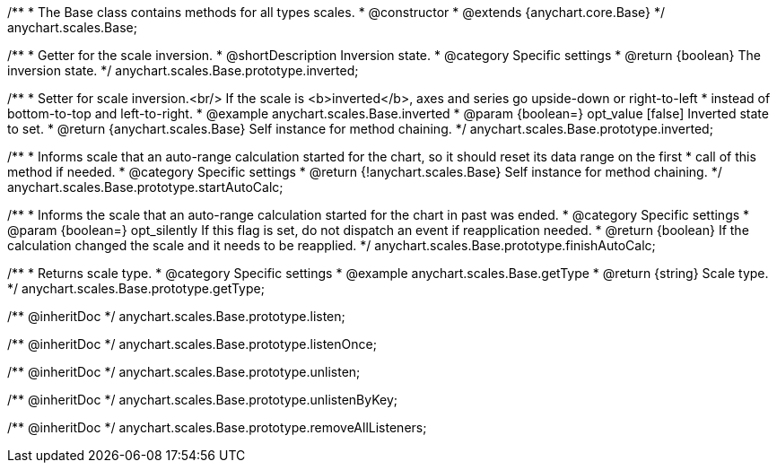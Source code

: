 /**
 * The Base class contains methods for all types scales.
 * @constructor
 * @extends {anychart.core.Base}
 */
anychart.scales.Base;


//----------------------------------------------------------------------------------------------------------------------
//
//  anychart.scales.Base.prototype.inverted
//
//----------------------------------------------------------------------------------------------------------------------

/**
 * Getter for the scale inversion.
 * @shortDescription Inversion state.
 * @category Specific settings
 * @return {boolean} The inversion state.
 */
anychart.scales.Base.prototype.inverted;

/**
 * Setter for scale inversion.<br/> If the scale is <b>inverted</b>, axes and series go upside-down or right-to-left
 * instead of bottom-to-top and left-to-right.
 * @example anychart.scales.Base.inverted
 * @param {boolean=} opt_value [false] Inverted state to set.
 * @return {anychart.scales.Base} Self instance for method chaining.
 */
anychart.scales.Base.prototype.inverted;


//----------------------------------------------------------------------------------------------------------------------
//
//  anychart.scales.Base.prototype.startAutoCalc
//
//----------------------------------------------------------------------------------------------------------------------

/**
 * Informs scale that an auto-range calculation started for the chart, so it should reset its data range on the first
 * call of this method if needed.
 * @category Specific settings
 * @return {!anychart.scales.Base} Self instance for method chaining.
 */
anychart.scales.Base.prototype.startAutoCalc;

//----------------------------------------------------------------------------------------------------------------------
//
//  anychart.scales.Base.prototype.finishAutoCalc
//
//----------------------------------------------------------------------------------------------------------------------

/**
 * Informs the scale that an auto-range calculation started for the chart in past was ended.
 * @category Specific settings
 * @param {boolean=} opt_silently If this flag is set, do not dispatch an event if reapplication needed.
 * @return {boolean} If the calculation changed the scale and it needs to be reapplied.
 */
anychart.scales.Base.prototype.finishAutoCalc;

//----------------------------------------------------------------------------------------------------------------------
//
//  anychart.scales.Base.prototype.getType
//
//----------------------------------------------------------------------------------------------------------------------

/**
 * Returns scale type.
 * @category Specific settings
 * @example anychart.scales.Base.getType
 * @return {string} Scale type.
 */
anychart.scales.Base.prototype.getType;

/** @inheritDoc */
anychart.scales.Base.prototype.listen;

/** @inheritDoc */
anychart.scales.Base.prototype.listenOnce;

/** @inheritDoc */
anychart.scales.Base.prototype.unlisten;

/** @inheritDoc */
anychart.scales.Base.prototype.unlistenByKey;

/** @inheritDoc */
anychart.scales.Base.prototype.removeAllListeners;

